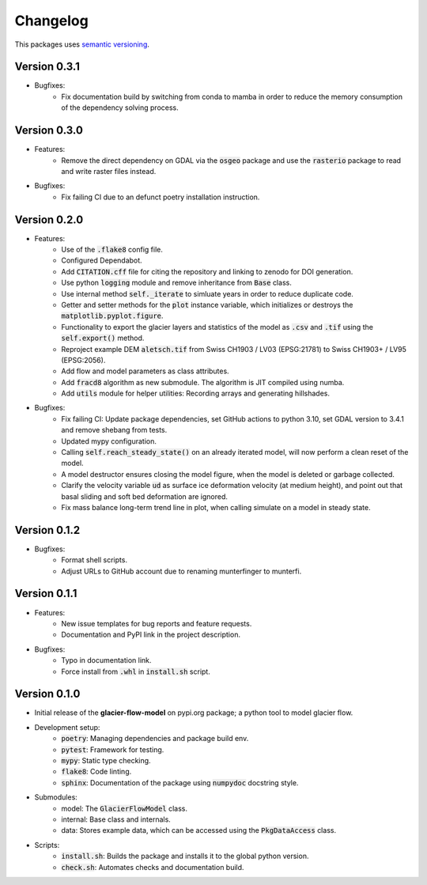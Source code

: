 Changelog
=========

This packages uses `semantic versioning <https://semver.org/>`_.

Version 0.3.1
-------------

- Bugfixes:
    - Fix documentation build by switching from conda to mamba in order to
      reduce the memory consumption of the dependency solving process.
  
Version 0.3.0
-------------

- Features:
    - Remove the direct dependency on GDAL via the :code:`osgeo` package and
      use the :code:`rasterio` package to read and write raster files instead.
- Bugfixes:
    - Fix failing CI due to an defunct poetry installation instruction.

Version 0.2.0
-------------

- Features:
    - Use of the :code:`.flake8` config file.
    - Configured Dependabot.
    - Add :code:`CITATION.cff` file for citing the repository and linking to
      zenodo for DOI generation.
    - Use python :code:`logging` module and remove inheritance from
      :code:`Base` class.
    - Use internal method :code:`self._iterate` to simluate years in order to
      reduce duplicate code.
    - Getter and setter methods for the :code:`plot` instance variable, which
      initializes or destroys the :code:`matplotlib.pyplot.figure`.
    - Functionality to export the glacier layers and statistics of the model as
      :code:`.csv` and :code:`.tif` using the :code:`self.export()` method.
    - Reproject example DEM :code:`aletsch.tif` from Swiss CH1903 / LV03
      (EPSG:21781) to Swiss CH1903+ / LV95 (EPSG:2056).
    - Add flow and model parameters as class attributes.
    - Add :code:`fracd8` algorithm as new submodule. The algorithm is JIT
      compiled using numba.
    - Add :code:`utils` module for helper utilities: Recording arrays and
      generating hillshades.
- Bugfixes:
    - Fix failing CI: Update package dependencies, set GitHub actions to python
      3.10, set GDAL version to 3.4.1 and remove shebang from tests.
    - Updated mypy configuration.
    - Calling :code:`self.reach_steady_state()` on an already iterated model,
      will now perform a clean reset of the model.
    - A model destructor ensures closing the model figure, when the model is
      deleted or garbage collected.
    - Clarify the velocity variable :code:`ud` as surface ice deformation
      velocity (at medium height), and point out that basal sliding and soft
      bed deformation are ignored.
    - Fix mass balance long-term trend line in plot, when calling simulate on a
      model in steady state.

Version 0.1.2
-------------

- Bugfixes:
    - Format shell scripts.
    - Adjust URLs to GitHub account due to renaming munterfinger to munterfi.

Version 0.1.1
-------------

- Features:
    - New issue templates for bug reports and feature requests.
    - Documentation and PyPI link in the project description.
- Bugfixes:
    - Typo in documentation link.
    - Force install from :code:`.whl` in :code:`install.sh` script.

Version 0.1.0
-------------

- Initial release of the **glacier-flow-model** on pypi.org package; a python
  tool to model glacier flow.
- Development setup:
    - :code:`poetry`: Managing dependencies and package build env.
    - :code:`pytest`: Framework for testing.
    - :code:`mypy`: Static type checking.
    - :code:`flake8`: Code linting.
    - :code:`sphinx`: Documentation of the package using :code:`numpydoc`
      docstring style.
- Submodules:
    - model: The :code:`GlacierFlowModel` class.
    - internal: Base class and internals.
    - data: Stores example data, which can be accessed using the
      :code:`PkgDataAccess` class.
- Scripts:
    - :code:`install.sh`: Builds the package and installs it to the global
      python version.
    - :code:`check.sh`: Automates checks and documentation build.
